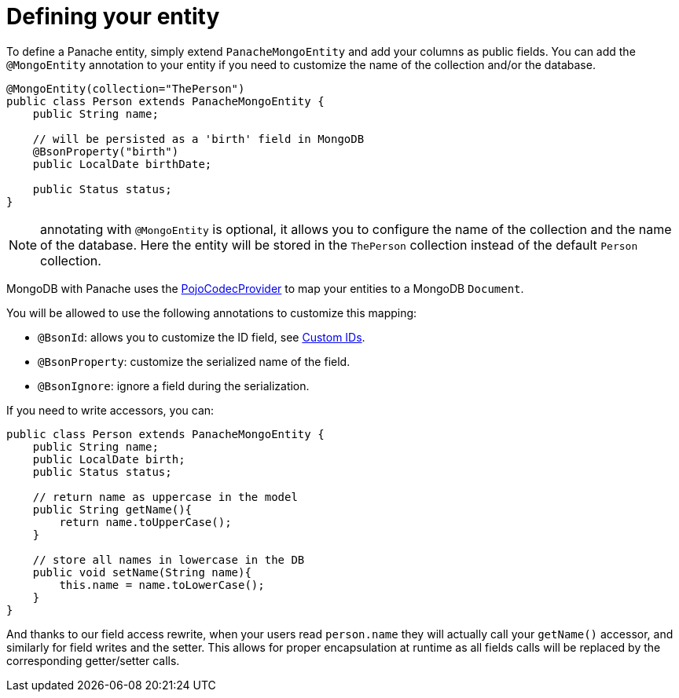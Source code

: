 [id="defining-your-entity_{context}"]
= Defining your entity

To define a Panache entity, simply extend `PanacheMongoEntity` and add your columns as public fields.
You can add the `@MongoEntity` annotation to your entity if you need to customize the name of the collection and/or the database.

[source,java]
----
@MongoEntity(collection="ThePerson")
public class Person extends PanacheMongoEntity {
    public String name;

    // will be persisted as a 'birth' field in MongoDB
    @BsonProperty("birth")
    public LocalDate birthDate;

    public Status status;
}
----

[NOTE,textlabel="Note",name="note"]
====
annotating with `@MongoEntity` is optional, it allows you to configure the name of the collection and the name of the database.
Here the entity will be stored in the `ThePerson` collection instead of the default `Person` collection.
====

MongoDB with Panache uses the link:{mongodb-doc-root-url}/bson/pojos/[PojoCodecProvider] to map your entities to a MongoDB `Document`.

You will be allowed to use the following annotations to customize this mapping:

- `@BsonId`: allows you to customize the ID field, see <<custom-ids,Custom IDs>>.
- `@BsonProperty`: customize the serialized name of the field.
- `@BsonIgnore`: ignore a field during the serialization.

If you need to write accessors, you can:

[source,java]
----
public class Person extends PanacheMongoEntity {
    public String name;
    public LocalDate birth;
    public Status status;

    // return name as uppercase in the model
    public String getName(){
        return name.toUpperCase();
    }

    // store all names in lowercase in the DB
    public void setName(String name){
        this.name = name.toLowerCase();
    }
}
----

And thanks to our field access rewrite, when your users read `person.name` they will actually call your `getName()` accessor, and similarly for field writes and the setter.
This allows for proper encapsulation at runtime as all fields calls will be replaced by the corresponding getter/setter calls.